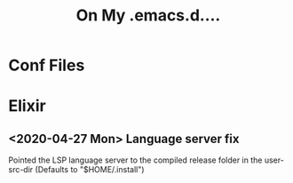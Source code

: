 #+TITLE: On My .emacs.d....
* Conf Files
:PROPERTIES:
:ID:       f9e3e6e8-a3e8-4510-9454-c3f40f0fa978
:END:

* Elixir

** <2020-04-27 Mon> Language server fix
Pointed the LSP language server to the compiled release folder in the
user-src-dir (Defaults to "$HOME/.install")

